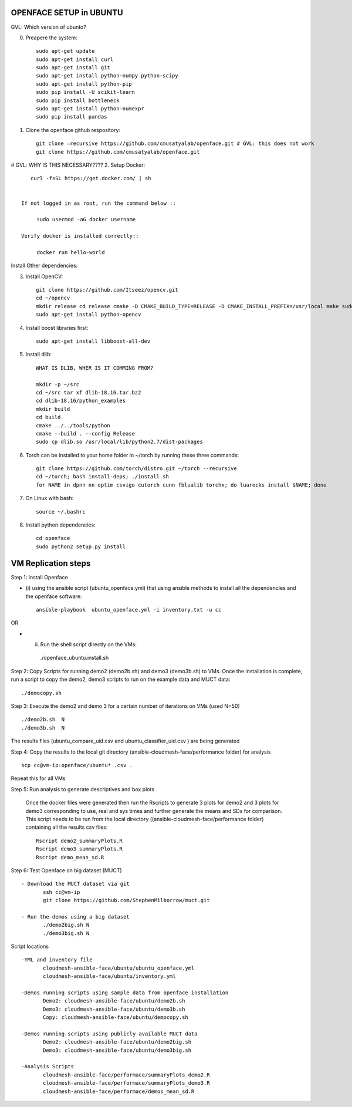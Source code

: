OPENFACE SETUP in UBUNTU
=========================

GVL: Which version of ubunto?

0. Preapere the system::

        sudo apt-get update
        sudo apt-get install curl 
        sudo apt-get install git
        sudo apt-get install python-numpy python-scipy
        sudo apt-get install python-pip
        sudo pip install -U scikit-learn
        sudo pip install bottleneck
        sudo apt-get install python-numexpr
        sudo pip install pandas
        
1. Clone the openface github respository::
    
        git clone –recursive https://github.com/cmusatyalab/openface.git # GVL: this does not work
        git clone https://github.com/cmusatyalab/openface.git 

# GVL: WHY IS THIS NECESSARY????
2. Setup Docker:: 

      curl -fsSL https://get.docker.com/ | sh


   If not logged in as root, run the command below ::
    
        sudo usermod -aG docker username 
    
   Verify docker is installed correctly::
    
        docker run hello-world

Install Other dependencies::





3. Install OpenCV::

        git clone https://github.com/Itseez/opencv.git 
        cd ~/opencv 
        mkdir release cd release cmake -D CMAKE_BUILD_TYPE=RELEASE -D CMAKE_INSTALL_PREFIX=/usr/local make sudo make install
        sudo apt-get install python-opencv

4. Install boost libraries first::

        sudo apt-get install libboost-all-dev

5. Install dlib::

        WHAT IS DLIB, WHER IS IT COMMING FROM?

        mkdir -p ~/src 
        cd ~/src tar xf dlib-18.16.tar.bz2 
        cd dlib-18.16/python_examples 
        mkdir build 
        cd build 
        cmake ../../tools/python 
        cmake --build . --config Release 
        sudo cp dlib.so /usr/local/lib/python2.7/dist-packages

6. Torch can be installed to your home folder in ~/torch by running these three commands::

    git clone https://github.com/torch/distro.git ~/torch --recursive 
    cd ~/torch; bash install-deps; ./install.sh
    for NAME in dpnn nn optim csvigo cutorch cunn fblualib torchx; do luarocks install $NAME; done

7. On Linux with bash::

    source ~/.bashrc

8. Install python dependencies::

    cd openface
    sudo python2 setup.py install


VM Replication steps
====================

Step 1:  Install Openface
 
* (i) using the ansible script (ubuntu_openface.yml) that using ansible methods to install 
  all the dependencies and the openface software::
  
    ansible-playbook  ubuntu_openface.yml -i inventory.txt -u cc 
      
OR

* (ii) Run the shell script directly on the VMs::
 
    ./openface_ubuntu.install.sh

Step 2: Copy Scripts for running demo2 (demo2b.sh) and demo3 (demo3b.sh) to VMs. 
Once the installation is complete, run a script to copy the demo2, demo3 scripts 
to run on the example data and MUCT data::

     ./democopy.sh

Step 3:  Execute the demo2 and demo 3 for a certain number of iterations on VMs (used N=50) ::

  ./demo2b.sh  N
  ./demo3b.sh  N
  
The results files (ubuntu_compare_uid.csv and ubuntu_classifier_uid.csv ) are being generated

Step 4: Copy the results to the local git directory (ansible-cloudmesh-face/performance folder) for analysis ::

   scp cc@vm-ip:openface/ubuntu* .csv .
 
Repeat this for all VMs

Step 5: Run analysis to generate descriptives and box plots 

 Once the docker files were generated then run the Rscripts to generate 
 3 plots for demo2 and 3 plots for demo3 corresponding to use, real and 
 sys times and further generate the means and SDs for comparison. This 
 script needs to be run from the local directory 
 ((ansible-cloudmesh-face/performance folder) containing all the results csv files::
       
       Rscript demo2_summaryPlots.R
       Rscript demo3_summaryPlots.R
       Rscript demo_mean_sd.R

Step 6: Test Openface on big dataset (MUCT) ::

 - Download the MUCT dataset via git
        ssh cc@vm-ip
        git clone https://github.com/StephenMilborrow/muct.git 

 - Run the demos using a big dataset
        ./demo2big.sh N
        ./demo3big.sh N

Script locations ::

 -YML and inventory file
        cloudmesh-ansible-face/ubuntu/ubuntu_openface.yml
        cloudmesh-ansible-face/ubuntu/inventory.yml

 -Demos running scripts using sample data from openface installation
        Demo2: cloudmesh-ansible-face/ubuntu/demo2b.sh
        Demo3: cloudmesh-ansible-face/ubuntu/demo3b.sh
        Copy: cloudmesh-ansible-face/ubuntu/democopy.sh

 -Demos running scripts using publicly available MUCT data
        Demo2: cloudmesh-ansible-face/ubuntu/demo2big.sh
        Demo3: cloudmesh-ansible-face/ubuntu/demo3big.sh

 -Analysis Scripts
        cloudmesh-ansible-face/performace/summaryPlots_demo2.R
        cloudmesh-ansible-face/performace/summaryPlots_demo3.R
        cloudmesh-ansible-face/performace/demos_mean_sd.R


 
